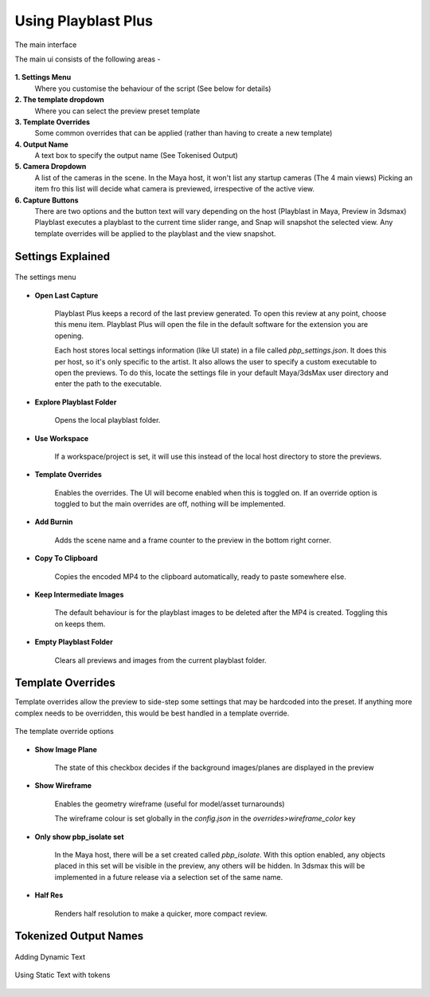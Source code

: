 
Using Playblast Plus
=====================

.. _ui_sections:

.. figure:: /images/ui_sections.png
  :width: 18em
  :align: center

  The main interface

  The main ui consists of the following areas - 

**1. Settings Menu** 
  Where you customise the behaviour of the script (See below for details)
**2. The template dropdown** 
  Where you can select the preview preset template
**3. Template Overrides** 
  Some common overrides that can be applied (rather than having to create a new template)
**4. Output Name** 
  A text box to specify the output name (See Tokenised Output)
**5. Camera Dropdown** 
  A list of the cameras in the scene. In the Maya host, it won't list any startup cameras (The 4 main views)
  Picking an item fro this list will decide what camera is previewed, irrespective of the active view.
**6. Capture Buttons**
  There are two options and the button text will vary depending on the host (Playblast in Maya, Preview in 3dsmax)
  Playblast executes a playblast to the current time slider range, and Snap will snapshot the selected view. Any template overrides will be applied to the playblast and the view snapshot. 

Settings Explained
---------------------

.. _ui_settings:

.. figure:: /images/ui_settings.png
  :width: 18em
  :align: center

  The settings menu

- **Open Last Capture** 

    Playblast Plus keeps a record of the last preview generated. 
    To open this review at any point, choose this menu item. 
    Playblast Plus will open the file in the default software for the extension you are opening.

    Each host stores local settings information (like UI state) in a file called `pbp_settings.json`. It does this per host, so it's only specific to the artist. 
    It also allows the user to specify a custom executable to open the previews. To do this, locate the settings file in your default Maya/3dsMax user directory and enter the path to the executable.


- **Explore Playblast Folder** 

    Opens the local playblast folder.

- **Use Workspace** 

    If a workspace/project is set, it will use this instead of the local host directory to store the previews.

- **Template Overrides** 

    Enables the overrides. The UI will become enabled when this is toggled on. If an override option is toggled to but the main overrides are off, nothing will be implemented. 

- **Add Burnin** 

    Adds the scene name and a frame counter to the preview in the bottom right corner.

- **Copy To Clipboard** 

    Copies the encoded MP4 to the clipboard automatically, ready to paste somewhere else. 

- **Keep Intermediate Images**

    The default behaviour is for the playblast images to be deleted after the MP4 is created. Toggling this on keeps them.

- **Empty Playblast Folder** 

    Clears all previews and images from the current playblast folder.

Template Overrides
--------------------

Template overrides allow the preview to side-step some settings that may be hardcoded into the preset. If anything more complex needs to be overridden, this would be best handled in a template override.

.. _template_overrides:

.. figure:: /images/template_overrides.png
  :width: 18em
  :align: center

  The template override options

- **Show Image Plane** 

    The state of this checkbox decides if the background images/planes are displayed in the preview

- **Show Wireframe** 

    Enables the geometry wireframe (useful for model/asset turnarounds)

    The wireframe colour is set globally in the `config.json` in the `overrides>wireframe_color` key

- **Only show pbp_isolate set**

    In the Maya host, there will be a set created called `pbp_isolate`. With this option enabled, any objects placed in this set will be visible in the preview, any others will be hidden. In 3dsmax this will be implemented in a future release via a selection set of the same name.

- **Half Res** 

    Renders half resolution to make a quicker, more compact review.
  
Tokenized Output Names
-----------------------

.. _tokens_dynamic:

.. figure:: /images/output_tokens_dynamic.png
  :width: 18em
  :align: center

  Adding Dynamic Text

.. _tokens_static:

.. figure:: /images/output_tokens_dynamic_static.png
  :width: 18em
  :align: center

  Using Static Text with tokens
